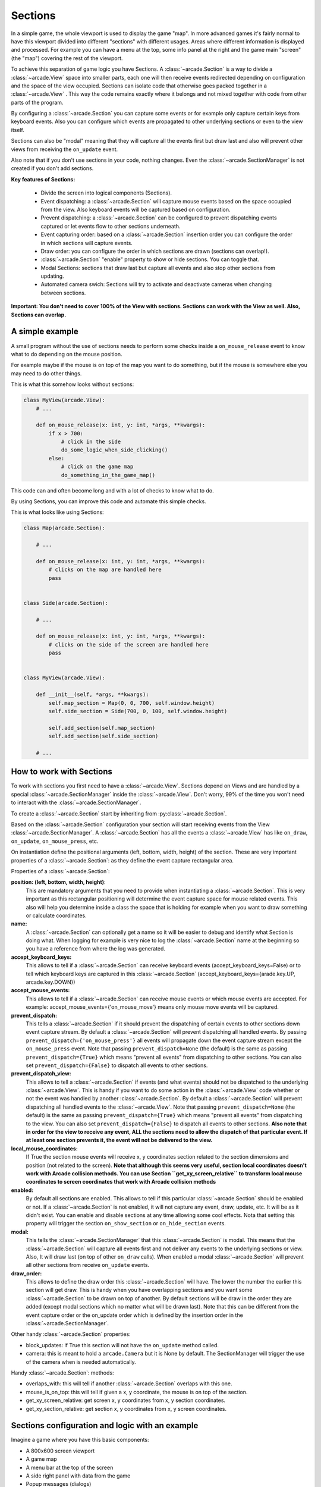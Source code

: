 .. _sections:

Sections
========

In a simple game, the whole viewport is used to display the game "map".
In more advanced games it's fairly normal to have this viewport divided into
different "sections" with different usages. Areas where different information is
displayed and processed. For example you can have a menu at the top, some info
panel at the right and the game main "screen" (the "map") covering the rest of
the viewport.

To achieve this separation of game logic you have Sections.
A :class:`~arcade.Section` is a way to divide a :class:`~arcade.View` space into smaller parts,
each one will then receive events redirected depending on configuration and the
space of the view occupied.
Sections can isolate code that otherwise goes packed together in a :class:`~arcade.View`
. This way the code remains exactly where it belongs and not mixed together with
code from other parts of the program.

By configuring a :class:`~arcade.Section` you can capture some events or for example only
capture certain keys from keyboard events. Also you can configure which
events are propagated to other underlying sections or even to the view itself.

Sections can also be "modal" meaning that they will capture all the events
first but draw last and also will prevent other views from receiving the
``on_update`` event.

Also note that if you don't use sections in your code, nothing changes. Even
the :class:`~arcade.SectionManager` is not created if you don't add sections.

**Key features of Sections:**

 - Divide the screen into logical components (Sections).
 - Event dispatching: a :class:`~arcade.Section` will capture mouse events based on the space occupied from the view. Also keyboard events will be captured based on configuration.
 - Prevent dispatching: a :class:`~arcade.Section` can be configured to prevent dispatching events captured or let events flow to other sections underneath.
 - Event capturing order: based on a :class:`~arcade.Section` insertion order you can configure the order in which sections will capture events.
 - Draw order: you can configure the order in which sections are drawn (sections can overlap!).
 - :class:`~arcade.Section` "enable" property to show or hide sections. You can toggle that.
 - Modal Sections: sections that draw last but capture all events and also stop
   other sections from updating.
 - Automated camera swich: Sections will try to activate and deactivate cameras when changing between sections.


**Important: You don't need to cover 100% of the View with sections. Sections**
**can work with the View as well. Also, Sections can overlap.**


A simple example
----------------

A small program without the use of sections needs to perform some checks
inside a ``on_mouse_release`` event to know what to do depending on the mouse
position.

For example maybe if the mouse is on top of the map you want to do something,
but if the mouse is somewhere else you may need to do other things.

This is what this somehow looks without sections:

.. code:: py

    class MyView(arcade.View):
        # ...

        def on_mouse_release(x: int, y: int, *args, **kwargs):
            if x > 700:
                # click in the side
                do_some_logic_when_side_clicking()
            else:
                # click on the game map
                do_something_in_the_game_map()


This code can and often become long and with a lot of checks to know what to do.

By using Sections, you can improve this code and automate this simple checks.

This is what looks like using Sections:


.. code:: py

    class Map(arcade.Section):

        # ...

        def on_mouse_release(x: int, y: int, *args, **kwargs):
            # clicks on the map are handled here
            pass


    class Side(arcade.Section):

        # ...

        def on_mouse_release(x: int, y: int, *args, **kwargs):
            # clicks on the side of the screen are handled here
            pass


    class MyView(arcade.View):

        def __init__(self, *args, **kwargs):
            self.map_section = Map(0, 0, 700, self.window.height)
            self.side_section = Side(700, 0, 100, self.window.height)

            self.add_section(self.map_section)
            self.add_section(self.side_section)

        # ...


How to work with Sections
-------------------------

To work with sections you first need to have a :class:`~arcade.View`. Sections depend on
Views and are handled by a special :class:`~arcade.SectionManager` inside the
:class:`~arcade.View`. Don't worry, 99% of the time you won't need to interact with the
:class:`~arcade.SectionManager`.

To create a :class:`~arcade.Section` start by inheriting from :py:class:`~arcade.Section`.

Based on the :class:`~arcade.Section` configuration your section will start receiving
events from the View :class:`~arcade.SectionManager`. A :class:`~arcade.Section` has all the
events a :class:`~arcade.View` has like ``on_draw``, ``on_update``, ``on_mouse_press``,
etc.

On instantiation define the positional arguments (left, bottom, width, height)
of the section. These are very important properties of a :class:`~arcade.Section`: as they
define the event capture rectangular area.


Properties of a :class:`~arcade.Section`:

**position: (left, bottom, width, height)**:
    This are mandatory arguments that you need to provide when instantiating a
    :class:`~arcade.Section`. This is very important as this rectangular positioning
    will determine the event capture space for mouse related events.
    This also will help you determine inside a class the space that is
    holding for example when you want to draw something or calculate coordinates.

**name:**
    A :class:`~arcade.Section` can optionally get a name so it will be easier to
    debug and identify what Section is doing what. When logging for example
    is very nice to log the :class:`~arcade.Section` name at the beginning so you
    have a reference from where the log was generated.

**accept_keyboard_keys:**
    This allows to tell if a :class:`~arcade.Section` can receive keyboard events
    (accept_keyboard_keys=False) or to tell which keyboard keys are captured
    in this :class:`~arcade.Section` (accept_keyboard_keys={arade.key.UP, arcade.key.DOWN})

**accept_mouse_events:**
    This allows to tell if a :class:`~arcade.Section` can receive mouse events or which
    mouse events are accepted.
    For example: accept_mouse_events={'on_mouse_move'} means only mouse move events
    will be captured.

**prevent_dispatch:**
    This tells a :class:`~arcade.Section` if it should prevent the dispatching of certain
    events to other sections down event capture stream. By default a :class:`~arcade.Section`
    will prevent dispatching all handled events.
    By passing ``prevent_dispatch={'on_mouse_press'}`` all events will propagate
    down the event capture stream except the ``on_mouse_press`` event.
    Note that passing ``prevent_dispatch=None`` (the default) is the same as passing
    ``prevent_dispatch={True}`` which means "prevent all events" from dispatching to other sections.
    You can also set ``prevent_dispatch={False}`` to dispatch all events to other sections.

**prevent_dispatch_view:**
    This allows to tell a :class:`~arcade.Section` if events (and what events) should
    not be dispatched to the underlying :class:`~arcade.View`.
    This is handy if you want to do some action in the :class:`~arcade.View` code whether
    or not the event was handled by another :class:`~arcade.Section`. By default a
    :class:`~arcade.Section` will prevent dispatching all handled events to the :class:`~arcade.View`.
    Note that passing ``prevent_dispatch=None`` (the default) is the same as passing
    ``prevent_dispatch={True}`` which means "prevent all events" from dispatching to the view.
    You can also set ``prevent_dispatch={False}`` to dispatch all events to other sections.
    **Also note that in order for the view to receive any event, ALL the sections need to allow
    the dispatch of that particular event. If at least one section prevents it, the event will not
    be delivered to the view.**

**local_mouse_coordinates:**
    If True the section mouse events will receive x, y coordinates section
    related to the section dimensions and position (not related to the screen).
    **Note that although this seems very useful, section local coordinates doesn't work with
    Arcade collision methods. You can use Section ``get_xy_screen_relative`` to transform local
    mouse coordinates to screen coordinates that work with Arcade collision methods**

**enabled:**
    By default all sections are enabled. This allows to tell if this particular
    :class:`~arcade.Section` should be enabled or not. If a :class:`~arcade.Section` is not
    enabled, it will not capture any event, draw, update, etc. It will be
    as it didn't exist.
    You can enable and disable sections at any time allowing some cool effects.
    Nota that setting this property will trigger the section ``on_show_section`` or ``on_hide_section`` events.

**modal:**
    This tells the :class:`~arcade.SectionManager` that this :class:`~arcade.Section` is modal.
    This means that the :class:`~arcade.Section` will capture all events first and not
    deliver any events to the underlying sections or view. Also, It will draw
    last (on top of other ``on_draw`` calls). When enabled a modal :class:`~arcade.Section`
    will prevent all other sections from receive ``on_update`` events.

**draw_order:**
    This allows to define the draw order this :class:`~arcade.Section` will have.
    The lower the number the earlier this section will get draw.
    This is handy when you have overlapping sections and you want some
    :class:`~arcade.Section` to be drawn on top of another.
    By default sections will be draw in the order they are added (except modal
    sections which no matter what will be drawn last).
    Note that this can be different from the event capture order or the on_update order
    which is defined by the insertion order in the :class:`~arcade.SectionManager`.

Other handy :class:`~arcade.Section` properties:

- block_updates: if True this section will not have the ``on_update`` method called.
- camera: this is meant to hold a ``arcade.Camera`` but it is None by default. The SectionManager will trigger the use of the camera when is needed automatically.

Handy :class:`~arcade.Section`: methods:

- overlaps_with: this will tell if another :class:`~arcade.Section` overlaps with this one.
- mouse_is_on_top: this will tell if given a x, y coordinate, the mouse is on top of the section.
- get_xy_screen_relative: get screen x, y coordinates from x, y section coordinates.
- get_xy_section_relative: get section x, y coordinates from x, y screen coordinates.


Sections configuration and logic with an example
------------------------------------------------

Imagine a game where you have this basic components:

- A 800x600 screen viewport
- A game map
- A menu bar at the top of the screen
- A side right panel with data from the game
- Popup messages (dialogs)

With this configuration you can divide this logic into sections with a some
configuration.

Lets look what this configuration may look:

.. code:: py

    import arcade


    class Map(arcade.Section):
        #... define all the section logic


    class Menu(arcade.Section):
        #... define all the section logic


    class Panel(arcade.Section):
        #... define all the section logic


    class PopUp(arcade.Section):
        def __init__(message, *args, **kwargs):
            super().__init(*args, **kwargs)
            self.message = message

        # define draw logic, etc...


    class MyView(arcade.View):

        def __init__(self, *args, **kwargs):
            self.map = Map(left=0, bottom=0, width=600, height=550,
                           name='Map', draw_order=2)
            self.menu = Menu(left=0, bottom=550, width=800, height=50,
                             name='Menu', accept_keyboard_keys=False,
                             accept_mouse_events={'on_mouse_press'})
            self.panel = Panel(left=600, bottom=0, width=200, height=550,
                                name='Panel', accept_keyboard_keys=False,
                                accept_mouse_events=False)

            popup_left = (self.view.window.width // 2) - 200
            popup_bottom = (self.view.window.height // 2) - 100
            popup_width = 400
            popup_height = 200
            self.popup = PopUp(message='', popup_left, popup_bottom, popup_width,
                               popup_height, enabled=False, modal=True)

            self.add_section(self.map)
            self.add_section(self.menu)
            self.add_section(self.panel)
            self.add_section(self.popup)

        def close():
            self.popup.message = 'Are you sure you want to close the view?'
            self.popup.enabled = True


Lets go step by step.
First we configure a Map section that will hold the map. This Section will start at
left, bottom = 0,0 and will not occupy the whole screen.
Mouse events that occur outside of this coordinates will not be handled by the Map
event handlers. So Map will only need to take care of what happens inside the map.

Second we configure a Menu section that will hold some buttons. This menu takes the top
space of the screen that the Map has left. The Map + the Menu will occupy 100% of the height
of the screen. The menu section is configured to not receive any keyboard events and
to only receive on_mouse_press events, ignoring all other type of mouse events.

Third, the Panel also doesn't receive keyboard events. So the Map is the only handling
keyboard events at the moment. Also no mouse events are allowed in the panel.
This panel is just to show data.

For the last part notice that we define a section that it will be disabled at first
and that is modal. This section will render something with a message.
The section is used when the close method of the view is called. Because PopUp is a
modal section, when enabled it's rendered on top of everything. Also, all other
section stoped updating and all events are captured by the modal section.
So in brief we are "stopping" the world outside the popup section.


Section Unique Events
---------------------

There a few unique events that belong to sections and are somehow special in the way they are triggered:

* ``on_mouse_enter`` and ``on_mouse_leave``:
    These events are triggered on two occasions: when the mouse enters/leaves the
    view and when the :class:`~arcade.SectionManager` detects by mouse motion (or dragging)
    that the mouse has enter / leaved the section dimensions.

* ``on_show_section`` and ``on_hide_section``:
    There events are triggered only when the section **is enabled** and under
    certain circumstances that must be known:

    - When the section is added or removed from the :class:`~arcade.SectionManager` and the :class:`~arcade.View` is currently being shown
    - When the section is enabled or disabled
    - When Window calls ``on_show_view`` or ``on_hide_view``


The Section Manager
-------------------

Behind the scenes, when sections are added to the :class:`~arcade.View` the
:class:`~arcade.SectionManager` is what will handle all events instead of
the :class:`~arcade.View` itself.

You can access the :class:`~arcade.SectionManager` by accessing the ``View.section_manager``.
Note that if you don't use Sections, the section manager inside the View will not be used nor created.

Usually you won't need to work with the :class:`~arcade.SectionManager`, but there are
some cases where you will need to work with it.

You add sections usually with ``View.add_section`` but the same method exists on
the :class:`~arcade.SectionManager`. Also you have a ``remove_section`` and a
``clear_sections`` method.

You can ``enable`` or  ``disable`` the :class:`~arcade.SectionManager` to completely
enable or disable all sections at once.

There are some other functionality exposed from the :class:`~arcade.SectionManager` like
``get_section_by_name`` that can also be useful. Check the api to know about those.

Also there are three attributes that can be configured in the :class:`~arcade.SectionManager`
that are useful and important sometimes.

By default, ``on_draw``, ``on_update`` and ``on_resize`` are events that will always
be triggered in the :class:`~arcade.View` before any section has triggered them.
This is the default but you can configure this with the following attributes:

- ``view_draw_first``
- ``view_update_first``
- ``view_resize_first``

Both three work the same way:

- True (default) to trigger that event in the :class:`~arcade.View` before the sections.
- False so it's triggered in the :class:`~arcade.View` after sections corresponding methods.
- None to not trigger that event in the :class:`~arcade.View` at all.
